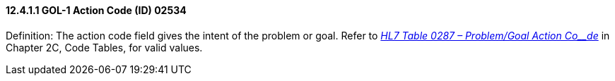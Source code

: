 ==== 12.4.1.1 GOL-1 Action Code (ID) 02534

Definition: The action code field gives the intent of the problem or goal. Refer to file:///E:\V2\v2.9%20final%20Nov%20from%20Frank\V29_CH02C_Tables.docx#HL70287[_HL7 Table 0287 – Problem/Goal Action Co__de_] in Chapter 2C, Code Tables, for valid values.

